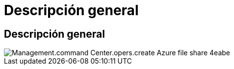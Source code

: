 = Descripción general
:allow-uri-read: 




== Descripción general

image::Management.command_center.operations.create_azure_file_share-4eabe.png[Management.command Center.opers.create Azure file share 4eabe]

